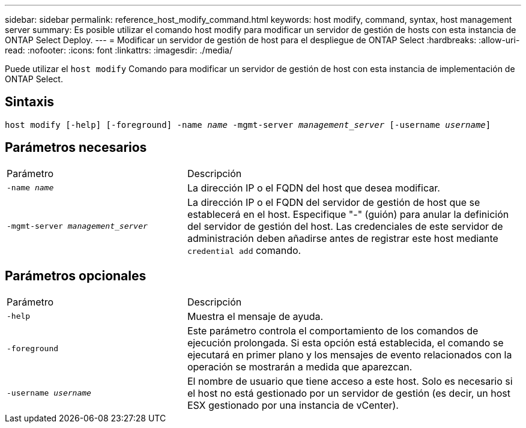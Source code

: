 ---
sidebar: sidebar 
permalink: reference_host_modify_command.html 
keywords: host modify, command, syntax, host management server 
summary: Es posible utilizar el comando host modify para modificar un servidor de gestión de hosts con esta instancia de ONTAP Select Deploy. 
---
= Modificar un servidor de gestión de host para el despliegue de ONTAP Select
:hardbreaks:
:allow-uri-read: 
:nofooter: 
:icons: font
:linkattrs: 
:imagesdir: ./media/


[role="lead"]
Puede utilizar el `host modify` Comando para modificar un servidor de gestión de host con esta instancia de implementación de ONTAP Select.



== Sintaxis

`host modify [-help] [-foreground] -name _name_ -mgmt-server _management_server_ [-username _username_]`



== Parámetros necesarios

[cols="35,65"]
|===


| Parámetro | Descripción 


 a| 
`-name _name_`
 a| 
La dirección IP o el FQDN del host que desea modificar.



 a| 
`-mgmt-server _management_server_`
 a| 
La dirección IP o el FQDN del servidor de gestión de host que se establecerá en el host. Especifique "-" (guión) para anular la definición del servidor de gestión del host. Las credenciales de este servidor de administración deben añadirse antes de registrar este host mediante  `credential add` comando.

|===


== Parámetros opcionales

[cols="35,65"]
|===


| Parámetro | Descripción 


 a| 
`-help`
 a| 
Muestra el mensaje de ayuda.



 a| 
`-foreground`
 a| 
Este parámetro controla el comportamiento de los comandos de ejecución prolongada. Si esta opción está establecida, el comando se ejecutará en primer plano y los mensajes de evento relacionados con la operación se mostrarán a medida que aparezcan.



 a| 
`-username _username_`
 a| 
El nombre de usuario que tiene acceso a este host. Solo es necesario si el host no está gestionado por un servidor de gestión (es decir, un host ESX gestionado por una instancia de vCenter).

|===